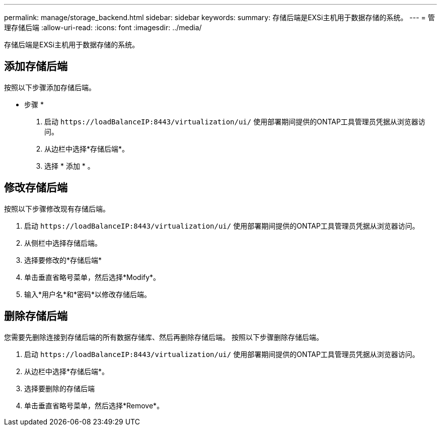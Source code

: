 ---
permalink: manage/storage_backend.html 
sidebar: sidebar 
keywords:  
summary: 存储后端是EXSi主机用于数据存储的系统。 
---
= 管理存储后端
:allow-uri-read: 
:icons: font
:imagesdir: ../media/


[role="lead"]
存储后端是EXSi主机用于数据存储的系统。



== 添加存储后端

按照以下步骤添加存储后端。

* 步骤 *

. 启动 `\https://loadBalanceIP:8443/virtualization/ui/` 使用部署期间提供的ONTAP工具管理员凭据从浏览器访问。
. 从边栏中选择*存储后端*。
. 选择 * 添加 * 。




== 修改存储后端

按照以下步骤修改现有存储后端。

. 启动 `\https://loadBalanceIP:8443/virtualization/ui/` 使用部署期间提供的ONTAP工具管理员凭据从浏览器访问。
. 从侧栏中选择存储后端。
. 选择要修改的*存储后端*
. 单击垂直省略号菜单，然后选择*Modify*。
. 输入*用户名*和*密码*以修改存储后端。




== 删除存储后端

您需要先删除连接到存储后端的所有数据存储库、然后再删除存储后端。
按照以下步骤删除存储后端。

. 启动 `\https://loadBalanceIP:8443/virtualization/ui/` 使用部署期间提供的ONTAP工具管理员凭据从浏览器访问。
. 从边栏中选择*存储后端*。
. 选择要删除的存储后端
. 单击垂直省略号菜单，然后选择*Remove*。

